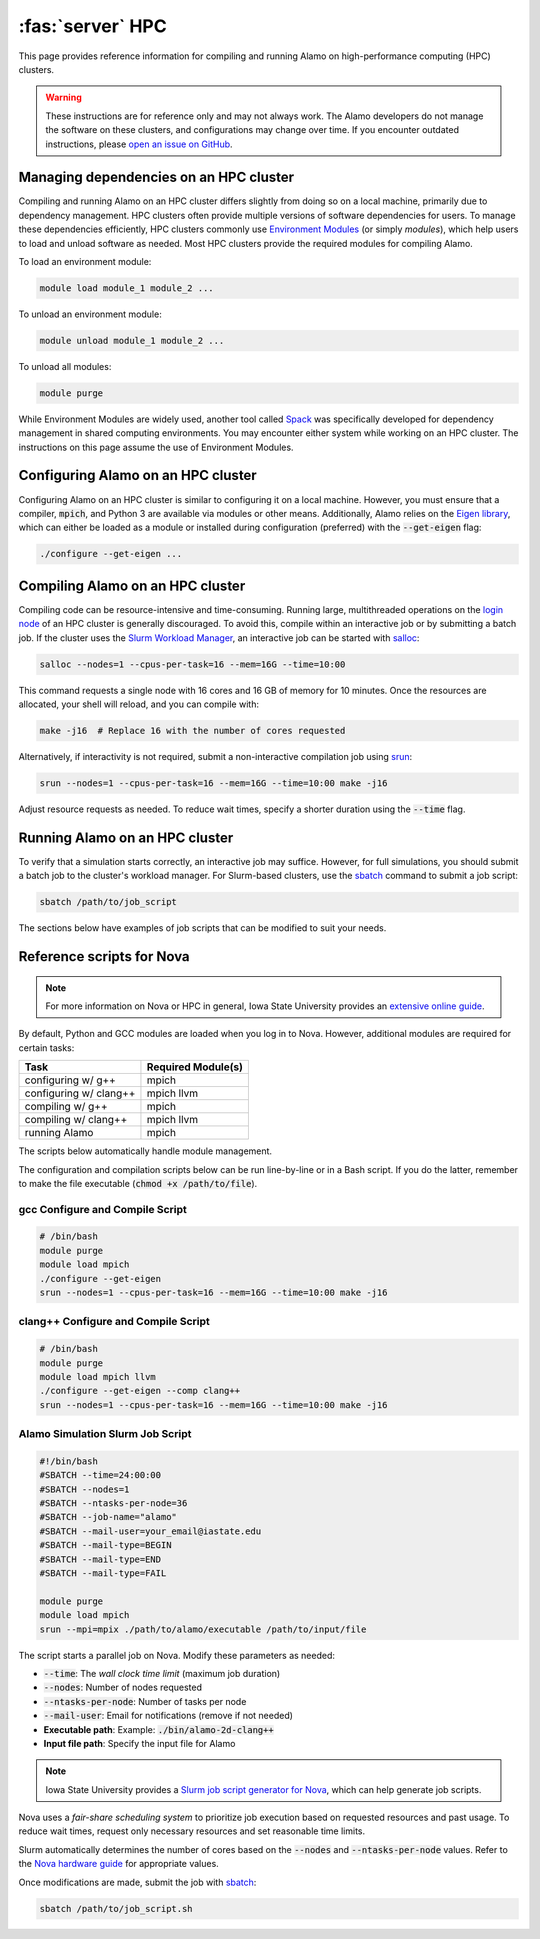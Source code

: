 .. _install_hpc:

:fas:`server` HPC 
=========================

This page provides reference information for compiling and running Alamo on high-performance computing (HPC) clusters.

.. WARNING::
    
    These instructions are for reference only and may not always work. The Alamo developers do not manage the software on these clusters, and configurations may change over time. If you encounter outdated instructions, please `open an issue on GitHub <https://github.com/solidsgroup/Alamo/issues>`_.

Managing dependencies on an HPC cluster
---------------------------------------

Compiling and running Alamo on an HPC cluster differs slightly from doing so on a local machine, primarily due to dependency management. HPC clusters often provide multiple versions of software dependencies for users. To manage these dependencies efficiently, HPC clusters commonly use `Environment Modules <https://modules.sourceforge.net/>`_ (or simply *modules*), which help users to load and unload software as needed. Most HPC clusters provide the required modules for compiling Alamo.

To load an environment module:

.. code-block:: bash

   module load module_1 module_2 ...

To unload an environment module:

.. code-block:: bash

   module unload module_1 module_2 ...

To unload all modules:

.. code-block:: bash

   module purge

While Environment Modules are widely used, another tool called `Spack <https://spack.readthedocs.io/en/latest/index.html>`_ was specifically developed for dependency management in shared computing environments. You may encounter either system while working on an HPC cluster. The instructions on this page assume the use of Environment Modules.

Configuring Alamo on an HPC cluster
-----------------------------------

Configuring Alamo on an HPC cluster is similar to configuring it on a local machine. However, you must ensure that a compiler, :code:`mpich`, and Python 3 are available via modules or other means. Additionally, Alamo relies on the `Eigen library <https://eigen.tuxfamily.org/index.php?title=Main_Page>`_, which can either be loaded as a module or installed during configuration (preferred) with the :code:`--get-eigen` flag:

.. code-block:: bash

   ./configure --get-eigen ...

Compiling Alamo on an HPC cluster
---------------------------------

Compiling code can be resource-intensive and time-consuming. Running large, multithreaded operations on the `login node <https://www.hpc.iastate.edu/guides/introduction-to-hpc-clusters/what-is-an-hpc-cluster>`_ of an HPC cluster is generally discouraged. To avoid this, compile within an interactive job or by submitting a batch job. If the cluster uses the `Slurm Workload Manager <https://slurm.schedmd.com/overview.html>`_, an interactive job can be started with `salloc <https://slurm.schedmd.com/salloc.html>`_:

.. code-block:: bash

   salloc --nodes=1 --cpus-per-task=16 --mem=16G --time=10:00

This command requests a single node with 16 cores and 16 GB of memory for 10 minutes. Once the resources are allocated, your shell will reload, and you can compile with:

.. code-block:: bash

   make -j16  # Replace 16 with the number of cores requested

Alternatively, if interactivity is not required, submit a non-interactive compilation job using `srun <https://slurm.schedmd.com/srun.html>`_:

.. code-block::

   srun --nodes=1 --cpus-per-task=16 --mem=16G --time=10:00 make -j16

Adjust resource requests as needed. To reduce wait times, specify a shorter duration using the :code:`--time` flag.

Running Alamo on an HPC cluster
-------------------------------

To verify that a simulation starts correctly, an interactive job may suffice. However, for full simulations, you should submit a batch job to the cluster's workload manager. For Slurm-based clusters, use the `sbatch <https://slurm.schedmd.com/sbatch.html>`_ command to submit a job script:

.. code-block::

   sbatch /path/to/job_script

The sections below have examples of job scripts that can be modified to suit your needs.

Reference scripts for Nova
--------------------------

.. NOTE::
    
    For more information on Nova or HPC in general, Iowa State University provides an `extensive online guide <https://www.hpc.iastate.edu/guides>`_.

By default, Python and GCC modules are loaded when you log in to Nova. However, additional modules are required for certain tasks:

+------------------------+--------------------+
| Task                   | Required Module(s) |
+========================+====================+
| configuring w/ g++     | mpich              |
+------------------------+--------------------+
| configuring w/ clang++ | mpich llvm         |
+------------------------+--------------------+
| compiling w/ g++       | mpich              |
+------------------------+--------------------+
| compiling w/ clang++   | mpich llvm         |
+------------------------+--------------------+
| running Alamo          | mpich              |
+------------------------+--------------------+

The scripts below automatically handle module management.

The configuration and compilation scripts below can be run line-by-line or in a Bash script. If you do the latter, remember to make the file executable (:code:`chmod +x /path/to/file`).

gcc Configure and Compile Script
^^^^^^^^^^^^^^^^^^^^^^^^^^^^^^^^

.. code-block:: bash

   # /bin/bash
   module purge
   module load mpich
   ./configure --get-eigen
   srun --nodes=1 --cpus-per-task=16 --mem=16G --time=10:00 make -j16

clang++ Configure and Compile Script
^^^^^^^^^^^^^^^^^^^^^^^^^^^^^^^^^^^^

.. code-block:: bash

   # /bin/bash
   module purge
   module load mpich llvm
   ./configure --get-eigen --comp clang++
   srun --nodes=1 --cpus-per-task=16 --mem=16G --time=10:00 make -j16

Alamo Simulation Slurm Job Script
^^^^^^^^^^^^^^^^^^^^^^^^^^^^^^^^^

.. code-block:: bash
    
    #!/bin/bash
    #SBATCH --time=24:00:00
    #SBATCH --nodes=1
    #SBATCH --ntasks-per-node=36
    #SBATCH --job-name="alamo"
    #SBATCH --mail-user=your_email@iastate.edu
    #SBATCH --mail-type=BEGIN
    #SBATCH --mail-type=END
    #SBATCH --mail-type=FAIL

    module purge
    module load mpich
    srun --mpi=mpix ./path/to/alamo/executable /path/to/input/file

The script starts a parallel job on Nova. Modify these parameters as needed:


* :code:`--time`: The *wall clock time limit* (maximum job duration)
* :code:`--nodes`: Number of nodes requested
* :code:`--ntasks-per-node`: Number of tasks per node
* :code:`--mail-user`: Email for notifications (remove if not needed)
* **Executable path**: Example: :code:`./bin/alamo-2d-clang++`
* **Input file path**: Specify the input file for Alamo

.. NOTE::

   Iowa State University provides a `Slurm job script generator for Nova <https://www.hpc.iastate.edu/guides/nova/slurm-script-generator-for-nova>`_, which can help generate job scripts.

Nova uses a *fair-share scheduling system* to prioritize job execution based on requested resources and past usage. To reduce wait times, request only necessary resources and set reasonable time limits.

Slurm automatically determines the number of cores based on the :code:`--nodes` and :code:`--ntasks-per-node` values. Refer to the `Nova hardware guide <https://www.hpc.iastate.edu/guides/nova>`_ for appropriate values.

Once modifications are made, submit the job with `sbatch <https://slurm.schedmd.com/sbatch.html>`_:

.. code-block:: bash

   sbatch /path/to/job_script.sh

